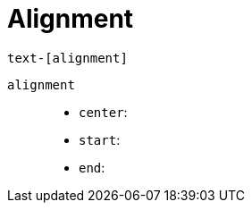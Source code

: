 = Alignment

....
text-[alignment]
....

`alignment`::
* `center`: {empty}
* `start`: {empty}
* `end`: {empty}
